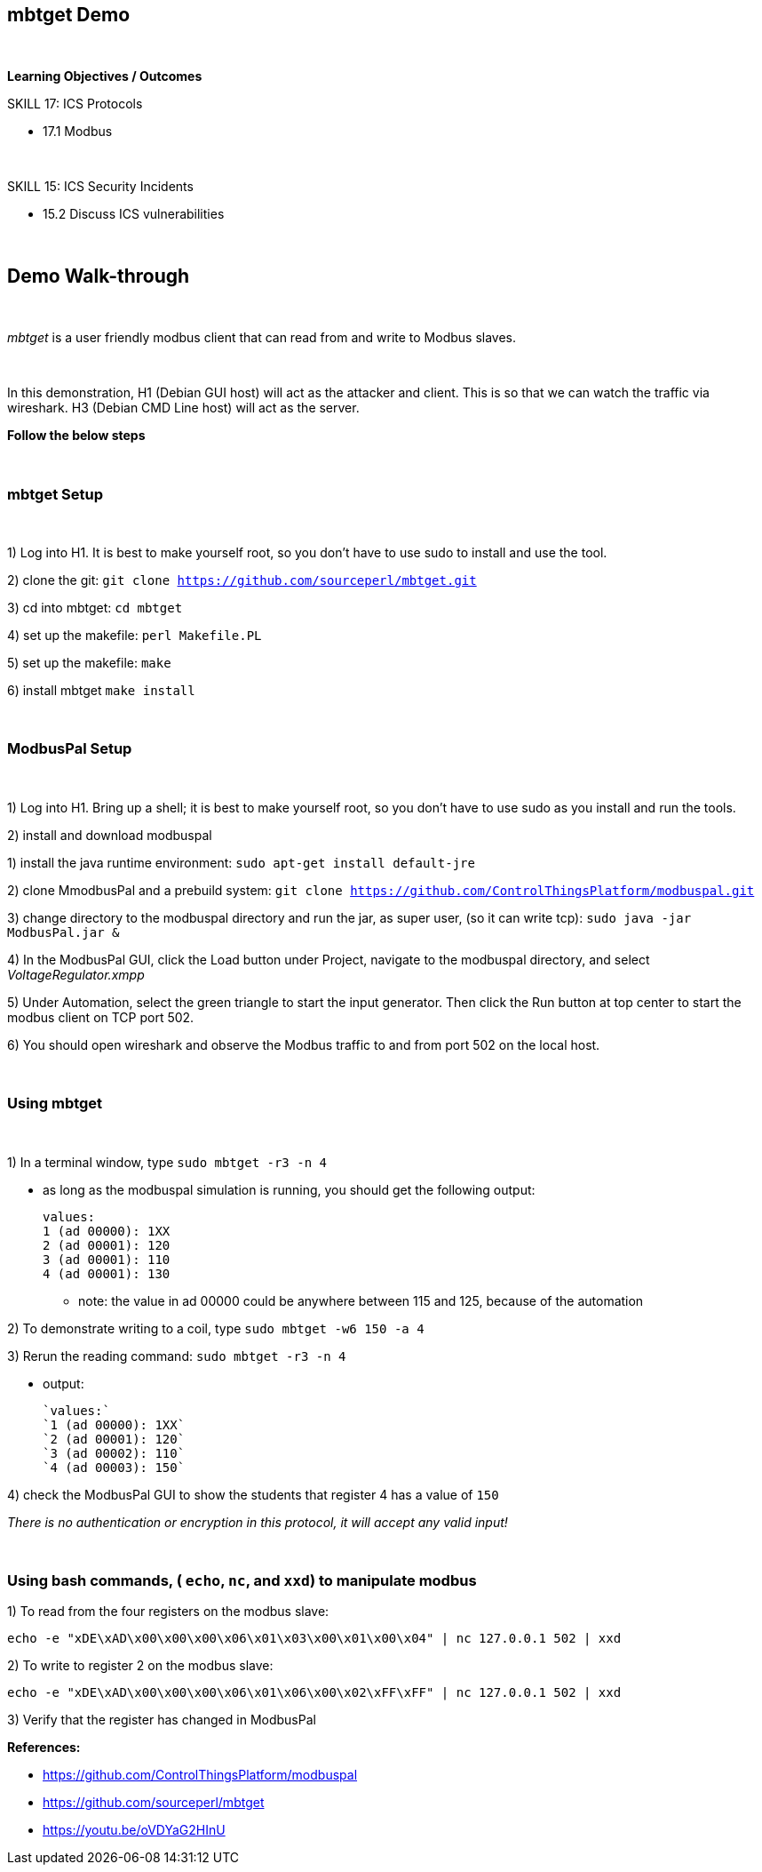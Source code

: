== mbtget Demo

{empty} +

*Learning Objectives / Outcomes*

.SKILL 17: ICS Protocols

** 17.1 Modbus

{empty} +

.SKILL 15: ICS Security Incidents

** 15.2 Discuss ICS vulnerabilities

{empty} +

== Demo Walk-through

{empty} +

_mbtget_ is a user friendly modbus client that can read from and write to Modbus slaves.

{empty} +

In this demonstration, H1 (Debian GUI host) will act as the attacker and client. This is so that we can watch the traffic via wireshark. H3 (Debian CMD Line host) will act as the server.

*Follow the below steps*


{empty} +


=== mbtget Setup

{empty} +

1) Log into H1. It is best to make yourself root, so you don't have to use sudo to install and use the tool.

2) clone the git: `git clone https://github.com/sourceperl/mbtget.git`

3) cd into mbtget: `cd mbtget`

4) set up the makefile: `perl Makefile.PL`

5) set up the makefile: `make`

6) install mbtget `make install`

{empty} +

=== ModbusPal Setup

{empty} +


1) Log into H1. Bring up a shell; it is best to make yourself root, so you don't have to use sudo as you install and run the tools.

2) install and download modbuspal

1) install the java runtime environment: `sudo apt-get install default-jre`
  
2) clone MmodbusPal and a prebuild system: `git clone https://github.com/ControlThingsPlatform/modbuspal.git`

3) change directory to the modbuspal directory and run the jar, as super user, (so it can write tcp): `sudo java -jar ModbusPal.jar &`

4) In the ModbusPal GUI, click the Load button under Project, navigate to the modbuspal directory, and select _VoltageRegulator.xmpp_

5) Under Automation, select the green triangle to start the input generator.  Then click the Run button at top center to start the modbus client on TCP port 502.

6) You should open wireshark and observe the Modbus traffic to and from port 502 on the local host.

{empty} +

=== Using mbtget

{empty} +

1) In a terminal window, type `sudo mbtget -r3 -n 4`

  ** as long as the modbuspal simulation is running, you should get the following output:
  
      values:
      1 (ad 00000): 1XX
      2 (ad 00001): 120
      3 (ad 00001): 110
      4 (ad 00001): 130
      
  *** note: the value in ad 00000 could be anywhere between 115 and 125, because of the automation

2) To demonstrate writing to a coil, type `sudo mbtget -w6 150 -a 4`

3) Rerun the reading command: `sudo mbtget -r3 -n 4`

** output:

    `values:`
    `1 (ad 00000): 1XX`
    `2 (ad 00001): 120`
    `3 (ad 00002): 110`
    `4 (ad 00003): 150`
    
4) check the ModbusPal GUI to show the students that register 4 has a value of `150`


_There is no authentication or encryption in this protocol, it will accept any valid input!_

{empty} +

=== Using bash commands, ( `echo`, `nc`, and `xxd`) to manipulate modbus

1) To read from the four registers on the modbus slave:

`echo -e "xDE\xAD\x00\x00\x00\x06\x01\x03\x00\x01\x00\x04" | nc 127.0.0.1 502 | xxd`

2) To write to register 2 on the modbus slave:

`echo -e "xDE\xAD\x00\x00\x00\x06\x01\x06\x00\x02\xFF\xFF" | nc 127.0.0.1 502 | xxd`

3) Verify that the register has changed in ModbusPal

*References:*

** https://github.com/ControlThingsPlatform/modbuspal
** https://github.com/sourceperl/mbtget
** https://youtu.be/oVDYaG2HInU